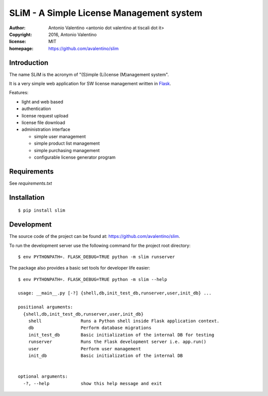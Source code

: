SLiM - A Simple License Management system
=========================================

:author:    Antonio Valentino <antonio dot valentino at tiscali dot it>
:copyright: 2016, Antonio Valentino
:license:   MIT
:homepage:  https://github.com/avalentino/slim


Introduction
------------

The name SLiM is the acronym of "(S)imple (Li)cense (M)anagement system".

It is a very simple web application for SW license management written in
Flask_.

Features:

* light and web based
* authentication
* license request upload
* license file download
* administration interface

  - simple user management
  - simple product list management
  - simple purchasing management
  - configurable license generator program

.. _Flask: http://flask.pocoo.org


Requirements
------------

See `requirements.txt`


Installation
------------

::

  $ pip install slim


Development
-----------

The source code of the project can be found at:
https://github.com/avalentino/slim.

To run the development server use the following command for the project
root directory::

  $ env PYTHONPATH=. FLASK_DEBUG=TRUE python -m slim runserver

The package also provides a basic set tools for developer life easier::

  $ env PYTHONPATH=. FLASK_DEBUG=TRUE python -m slim --help

  usage: __main__.py [-?] {shell,db,init_test_db,runserver,user,init_db} ...

  positional arguments:
    {shell,db,init_test_db,runserver,user,init_db}
      shell               Runs a Python shell inside Flask application context.
      db                  Perform database migrations
      init_test_db        Basic initialization of the internal DB for testing
      runserver           Runs the Flask development server i.e. app.run()
      user                Perform user management
      init_db             Basic initialization of the internal DB


  optional arguments:
    -?, --help            show this help message and exit

